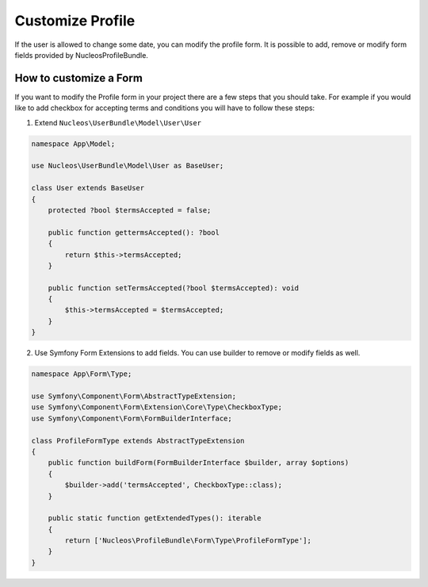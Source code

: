 Customize Profile
=================

If the user is allowed to change some date, you can modify the profile form. It is possible to add, remove or modify form fields provided by NucleosProfileBundle.


How to customize a Form
-----------------------

If you want to modify the Profile form in your project there are a few steps that you should take. For example if you would like to add checkbox for accepting terms and conditions you will have to follow these steps:

1. Extend ``Nucleos\UserBundle\Model\User\User``

.. code-block:: php-annotations

    namespace App\Model;

    use Nucleos\UserBundle\Model\User as BaseUser;

    class User extends BaseUser
    {
        protected ?bool $termsAccepted = false;

        public function gettermsAccepted(): ?bool
        {
            return $this->termsAccepted;
        }

        public function setTermsAccepted(?bool $termsAccepted): void
        {
            $this->termsAccepted = $termsAccepted;
        }
    }

2. Use Symfony Form Extensions to add fields. You can use builder to remove or modify fields as well.

.. code-block:: php-annotations

    namespace App\Form\Type;

    use Symfony\Component\Form\AbstractTypeExtension;
    use Symfony\Component\Form\Extension\Core\Type\CheckboxType;
    use Symfony\Component\Form\FormBuilderInterface;

    class ProfileFormType extends AbstractTypeExtension
    {
        public function buildForm(FormBuilderInterface $builder, array $options)
        {
            $builder->add('termsAccepted', CheckboxType::class);
        }

        public static function getExtendedTypes(): iterable
        {
            return ['Nucleos\ProfileBundle\Form\Type\ProfileFormType'];
        }
    }
